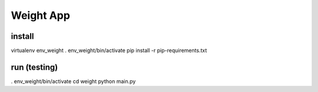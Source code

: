 
============
 Weight App
============

install
=======

virtualenv env_weight
. env_weight/bin/activate
pip install -r pip-requirements.txt

run (testing)
=============
. env_weight/bin/activate
cd weight
python main.py

